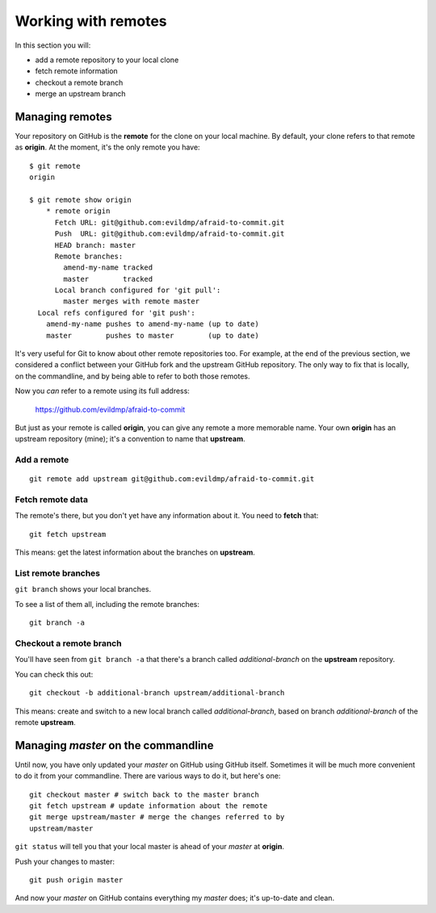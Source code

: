 ####################
Working with remotes
####################

In this section you will:

*	add a remote repository to your local clone
*	fetch remote information
*   checkout a remote branch
*	merge an upstream branch

Managing remotes
================

Your repository on GitHub is the **remote** for the clone on your local
machine. By default, your clone refers to that remote as **origin**. At
the moment, it's the only remote you have::

    $ git remote
    origin
    
    $ git remote show origin
	* remote origin
	  Fetch URL: git@github.com:evildmp/afraid-to-commit.git
	  Push  URL: git@github.com:evildmp/afraid-to-commit.git
	  HEAD branch: master
	  Remote branches:
	    amend-my-name tracked
	    master        tracked
	  Local branch configured for 'git pull':
	    master merges with remote master
      Local refs configured for 'git push':
        amend-my-name pushes to amend-my-name (up to date)
        master        pushes to master        (up to date)
	
It's very useful for Git to know about other remote repositories too. For
example, at the end of the previous section, we considered a conflict between
your GitHub fork and the upstream GitHub repository. The only way to fix
that is locally, on the commandline, and by being able to refer to both those
remotes.

Now you *can* refer to a remote using its full address:

	https://github.com/evildmp/afraid-to-commit
	
But just as your remote is called **origin**, you can give any remote a more
memorable name. Your own **origin** has an upstream repository (mine); it's a
convention to name that **upstream**.

Add a remote
------------

::

	git remote add upstream git@github.com:evildmp/afraid-to-commit.git
	
Fetch remote data
-----------------

The remote's there, but you don't yet have any information about it. You need
to **fetch** that::

    git fetch upstream
    
This means: get the latest information about the branches on **upstream**. 

List remote branches
--------------------

``git branch`` shows your local branches.

To see a list of them all, including the remote branches::

    git branch -a   

Checkout a remote branch
------------------------

You'll have seen from ``git branch -a`` that there's a branch called
*additional-branch* on the **upstream** repository.       

You can check this out::

	git checkout -b additional-branch upstream/additional-branch

This means: create and switch to a new local branch called *additional-branch*,
based on branch *additional-branch* of the remote **upstream**. 

Managing *master* on the commandline
====================================

Until now, you have only updated your *master* on GitHub using GitHub itself.
Sometimes it will be much more convenient to do it from your commandline.
There are various ways to do it, but here's one::

    git checkout master # switch back to the master branch
    git fetch upstream # update information about the remote
    git merge upstream/master # merge the changes referred to by
    upstream/master

``git status`` will tell you that your local master is ahead of your *master*
at **origin**.

Push your changes to master::

    git push origin master

And now your *master* on GitHub contains everything my *master* does; it's
up-to-date and clean.    
